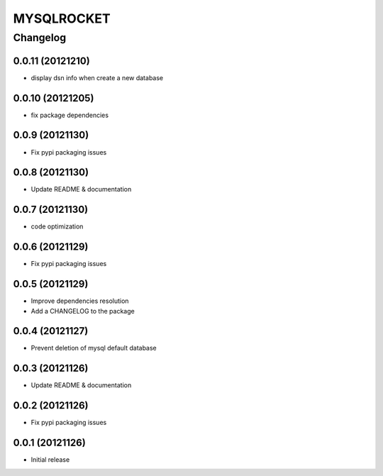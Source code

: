 **************
MYSQLROCKET 
**************


Changelog 
#############

0.0.11 (20121210)
*******************

* display dsn info when create a new database

0.0.10 (20121205)
*******************

* fix package dependencies

0.0.9 (20121130)
*******************

* Fix pypi packaging issues

0.0.8 (20121130)
*************************

* Update README & documentation

0.0.7 (20121130)
*************************

* code optimization

0.0.6 (20121129)
*************************

* Fix pypi packaging issues

0.0.5 (20121129)
*************************

* Improve dependencies resolution
* Add a CHANGELOG to the package


0.0.4 (20121127)
*************************

* Prevent deletion of mysql default database

0.0.3 (20121126)
*************************

* Update README & documentation


0.0.2 (20121126)
*******************

* Fix pypi packaging issues

0.0.1 (20121126)
*******************

* Initial release
